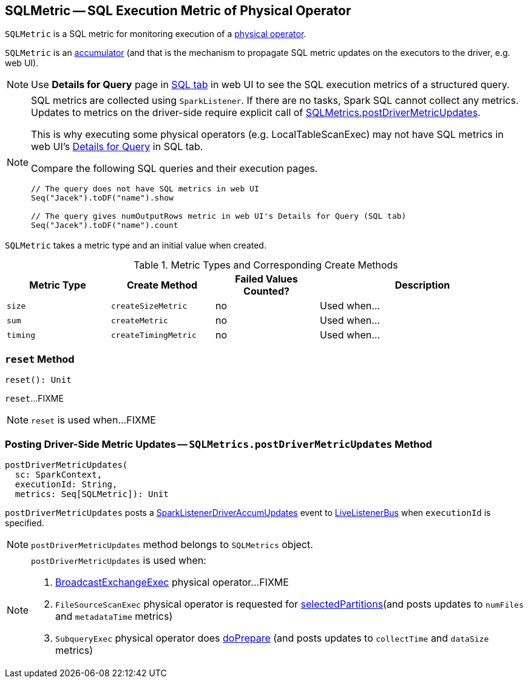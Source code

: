 == [[SQLMetric]] SQLMetric -- SQL Execution Metric of Physical Operator

`SQLMetric` is a SQL metric for monitoring execution of a link:spark-sql-SparkPlan.adoc[physical operator].

`SQLMetric` is an link:spark-accumulators.adoc[accumulator] (and that is the mechanism to propagate SQL metric updates on the executors to the driver, e.g. web UI).

NOTE: Use *Details for Query* page in link:spark-sql-webui.adoc#ExecutionPage[SQL tab] in web UI to see the SQL execution metrics of a structured query.

[NOTE]
====
SQL metrics are collected using `SparkListener`. If there are no tasks, Spark SQL cannot collect any metrics. Updates to metrics on the driver-side require explicit call of <<postDriverMetricUpdates, SQLMetrics.postDriverMetricUpdates>>.

This is why executing some physical operators (e.g. LocalTableScanExec) may not have SQL metrics in web UI's link:spark-sql-webui.adoc#ExecutionPage[Details for Query] in SQL tab.

Compare the following SQL queries and their execution pages.

[source, scala]
----
// The query does not have SQL metrics in web UI
Seq("Jacek").toDF("name").show

// The query gives numOutputRows metric in web UI's Details for Query (SQL tab)
Seq("Jacek").toDF("name").count
----
====

[[metricType]][[initValue]]
`SQLMetric` takes a metric type and an initial value when created.

[[metrics-types]]
.Metric Types and Corresponding Create Methods
[cols="1,1,1,2",options="header",width="100%"]
|===
| Metric Type
| Create Method
| Failed Values Counted?
| Description

| [[size]] `size`
| [[createSizeMetric]] `createSizeMetric`
| no
| Used when...

| [[sum]] `sum`
| [[createMetric]] `createMetric`
| no
| Used when...

| [[timing]] `timing`
| [[createTimingMetric]] `createTimingMetric`
| no
| Used when...
|===

=== [[reset]] `reset` Method

[source, scala]
----
reset(): Unit
----

`reset`...FIXME

NOTE: `reset` is used when...FIXME

=== [[postDriverMetricUpdates]] Posting Driver-Side Metric Updates -- `SQLMetrics.postDriverMetricUpdates` Method

[source, scala]
----
postDriverMetricUpdates(
  sc: SparkContext,
  executionId: String,
  metrics: Seq[SQLMetric]): Unit
----

`postDriverMetricUpdates` posts a link:spark-sql-SQLListener.adoc#SparkListenerDriverAccumUpdates[SparkListenerDriverAccumUpdates] event to link:spark-LiveListenerBus.adoc[LiveListenerBus] when `executionId` is specified.

NOTE: `postDriverMetricUpdates` method belongs to `SQLMetrics` object.

[NOTE]
====
`postDriverMetricUpdates` is used when:

1. link:spark-sql-SparkPlan-BroadcastExchangeExec.adoc#relationFuture[BroadcastExchangeExec] physical operator...FIXME

1. `FileSourceScanExec` physical operator is requested for link:spark-sql-SparkPlan-FileSourceScanExec.adoc#selectedPartitions[selectedPartitions](and posts updates to `numFiles` and `metadataTime` metrics)

1. `SubqueryExec` physical operator does link:spark-sql-SparkPlan-SubqueryExec.adoc#doPrepare[doPrepare] (and posts updates to `collectTime` and `dataSize` metrics)
====
